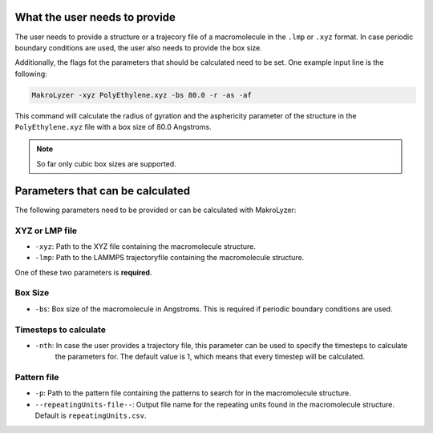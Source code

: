 What the user needs to provide
=================================================
The user needs to provide a structure or a trajecory file of a macromolecule in the
``.lmp`` or ``.xyz`` format.
In case periodic boundary conditions are used, the user also needs to provide the box size.

Additionally, the flags fot the parameters that should be calculated need to be set.
One example input line is the following:

.. code-block:: bash

   MakroLyzer -xyz PolyEthylene.xyz -bs 80.0 -r -as -af

This command will calculate the radius of gyration and the asphericity parameter of 
the structure in the ``PolyEthylene.xyz`` file with a box size of 80.0 Angstroms.

.. note::
    So far only cubic box sizes are supported.

Parameters that can be calculated
=================================================
The following parameters need to be provided or can be calculated with MakroLyzer:

XYZ or LMP file
------------------
- ``-xyz``: Path to the XYZ file containing the macromolecule structure.
- ``-lmp``: Path to the LAMMPS trajectoryfile containing the macromolecule structure.
One of these two parameters is **required**.

Box Size
------------------
- ``-bs``: Box size of the macromolecule in Angstroms. This is required if periodic boundary conditions are used.

Timesteps to calculate
------------------
- ``-nth``: In case the user provides a trajectory file, this parameter can be used to specify the timesteps to calculate
            the parameters for.
            The default value is 1, which means that every timestep will be calculated.

Pattern file 
------------------
- ``-p``: Path to the pattern file containing the patterns to search for in the macromolecule structure.
- ``--repeatingUnits-file--``: Output file name for the repeating units found in the macromolecule structure. Default is ``repeatingUnits.csv``.
